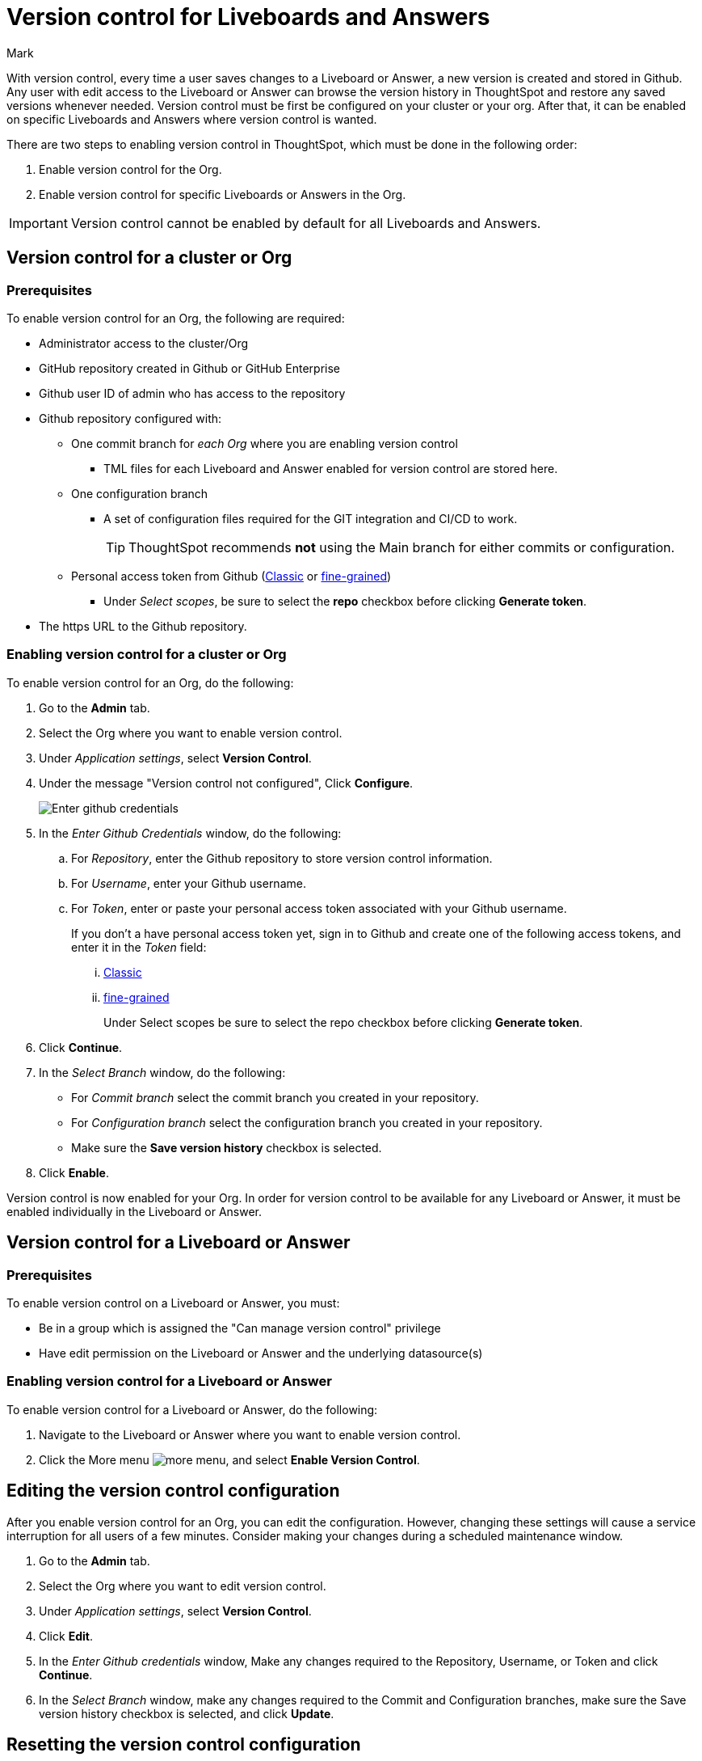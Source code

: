 = Version control for Liveboards and Answers
:last_updated: 5/7/2024
:author: Mark
:experimental:
:linkattrs:
:page-layout: default-cloud-early-access
:description: Enable version control on your ThoughtSpot cluster, so users can enable version control on specific Liveboards and Answers.
:jira: SCAL-196890, SCAL-185652 (can manage version control privilege)

With version control, every time a user saves changes to a Liveboard or Answer, a new version is created and stored in Github. Any user with edit access to the Liveboard or Answer can browse the version history in ThoughtSpot and restore any saved versions whenever needed. Version control must be first be configured on your cluster or your org. After that, it can be enabled on specific Liveboards and Answers where version control is wanted.

There are two steps to enabling version control in ThoughtSpot, which must be done in the following order:

. Enable version control for the Org.
. Enable version control for specific Liveboards or Answers in the Org.

IMPORTANT: Version control cannot be enabled by default for all Liveboards and Answers.

== Version control for a cluster or Org

=== Prerequisites

To enable version control for an Org, the following are required:

* Administrator access to the cluster/Org
* GitHub repository created in Github or GitHub Enterprise
* Github user ID of admin who has access to the repository
* Github repository configured with:

** One commit branch for _each Org_ where you are enabling version control
*** TML files for each Liveboard and Answer enabled for version control are stored here.
** One configuration branch
*** A set of configuration files required for the GIT integration and CI/CD to work.
+
TIP: ThoughtSpot recommends *not* using the Main branch for either commits or configuration.
** Personal access token from Github (https://docs.github.com/en/authentication/keeping-your-account-and-data-secure/managing-your-personal-access-tokens#creating-a-personal-access-token-classic[Classic^] or https://docs.github.com/en/authentication/keeping-your-account-and-data-secure/managing-your-personal-access-tokens#creating-a-fine-grained-personal-access-token[fine-grained^])
*** Under _Select scopes_, be sure to select the *repo* checkbox before clicking *Generate token*.

* The https URL to the Github repository.

=== Enabling version control for a cluster or Org

To enable version control for an Org, do the following:

. Go to the *Admin* tab.
. Select the Org where you want to enable version control.
. Under _Application settings_, select *Version Control*.
. Under the message "Version control not configured", Click *Configure*.
+
image::github-creds.png[Enter github credentials]

. In the _Enter Github Credentials_ window, do the following:
.. For _Repository_, enter the Github repository to store version control information.
.. For _Username_, enter your Github username.
.. For _Token_, enter or paste your personal access token associated with your Github username.
+
If you don't a have personal access token yet, sign in to Github and create one of the following access tokens, and enter it in the _Token_ field:

... https://docs.github.com/en/authentication/keeping-your-account-and-data-secure/managing-your-personal-access-tokens#creating-a-personal-access-token-classic[Classic^]
... https://docs.github.com/en/authentication/keeping-your-account-and-data-secure/managing-your-personal-access-tokens#creating-a-fine-grained-personal-access-token[fine-grained^]
+
Under Select scopes be sure to select the repo checkbox before clicking *Generate token*.
. Click *Continue*.
. In the _Select Branch_ window, do the following:
* For _Commit branch_ select the commit branch you created in your repository.
* For _Configuration branch_ select the configuration branch you created in your repository.
* Make sure the *Save version history* checkbox is selected.
. Click *Enable*.


Version control is now enabled for your Org. In order for version control to be available for any Liveboard or Answer, it must be enabled individually in the Liveboard or Answer.

== Version control for a Liveboard or Answer

=== Prerequisites

To enable version control on a Liveboard or Answer, you must:

* Be in a group which is assigned the "Can manage version control" privilege
* Have edit permission on the Liveboard or Answer and the underlying datasource(s)

=== Enabling version control for a Liveboard or Answer

To enable version control for a Liveboard or Answer, do the following:

. Navigate to the Liveboard or Answer where you want to enable version control.
. Click the More menu image:icon-more-10px.png[more menu], and select *Enable Version Control*.

== Editing the version control configuration

After you enable version control for an Org, you can edit the configuration. However, changing these settings will cause a service interruption for all users of a few minutes. Consider making your changes during a scheduled maintenance window.

. Go to the *Admin* tab.
. Select the Org where you want to edit version control.
. Under _Application settings_, select *Version Control*.
. Click *Edit*.
. In the _Enter Github credentials_ window, Make any changes required to the Repository, Username, or Token and click *Continue*.
. In the _Select Branch_ window, make any changes required to the Commit and Configuration branches, make sure the Save version history checkbox is selected, and click *Update*.

== Resetting the version control configuration

CAUTION: Resetting your version control configuration, deletes the configuration completely, causing all version history from your GIT branches to be lost.

To reset the version control configuration, do the following:

. Click *Reset Configuration*.
+
The _Reset Configuration_ message appears asking you if you really want to reset the configuration.
. To proceed, click *Yes*.